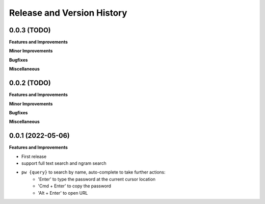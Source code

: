 .. _release_history:

Release and Version History
==============================================================================


0.0.3 (TODO)
~~~~~~~~~~~~~~~~~~~~~~~~~~~~~~~~~~~~~~~~~~~~~~~~~~~~~~~~~~~~~~~~~~~~~~~~~~~~~~
**Features and Improvements**

**Minor Improvements**

**Bugfixes**

**Miscellaneous**


0.0.2 (TODO)
~~~~~~~~~~~~~~~~~~~~~~~~~~~~~~~~~~~~~~~~~~~~~~~~~~~~~~~~~~~~~~~~~~~~~~~~~~~~~~
**Features and Improvements**

**Minor Improvements**

**Bugfixes**

**Miscellaneous**


0.0.1 (2022-05-06)
~~~~~~~~~~~~~~~~~~~~~~~~~~~~~~~~~~~~~~~~~~~~~~~~~~~~~~~~~~~~~~~~~~~~~~~~~~~~~~
**Features and Improvements**

- First release
- support full text search and ngram search
- ``pw {query}`` to search by name, auto-complete to take further actions:
    - 'Enter' to type the password at the current cursor location
    - 'Cmd + Enter' to copy the password
    - 'Alt + Enter' to open URL
